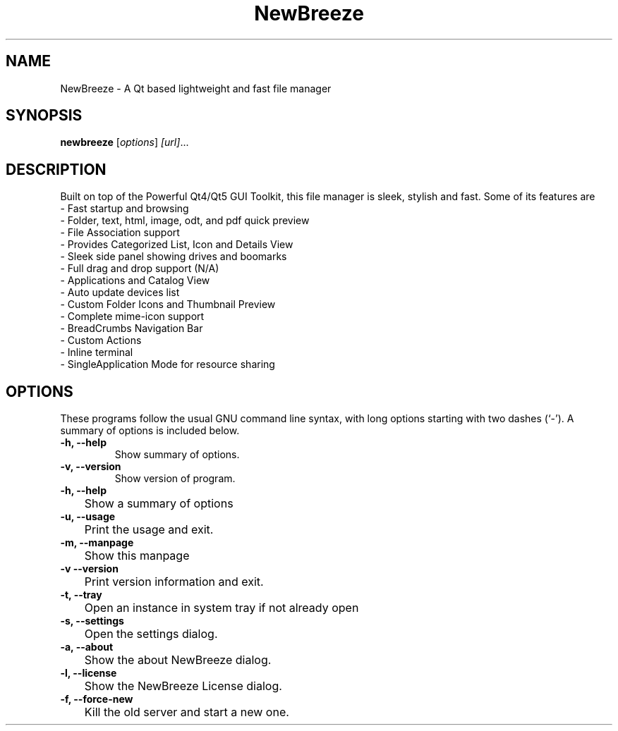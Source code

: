 .TH NewBreeze 1 "March 10 2016"
.SH NAME
NewBreeze \- A Qt based lightweight and fast file manager
.SH SYNOPSIS
.B newbreeze
.RI [ options ] " [url]" ...
.SH DESCRIPTION
Built on top of the Powerful Qt4/Qt5 GUI Toolkit, this file manager is sleek, stylish and fast.
Some of its features are
    - Fast startup and browsing
    - Folder, text, html, image, odt, and pdf quick preview
    - File Association support
    - Provides Categorized List, Icon and Details View
    - Sleek side panel showing drives and boomarks
    - Full drag and drop support (N/A)
    - Applications and Catalog View
    - Auto update devices list
    - Custom Folder Icons and Thumbnail Preview
    - Complete mime-icon support
    - BreadCrumbs Navigation Bar
    - Custom Actions
    - Inline terminal
    - SingleApplication Mode for resource sharing
.SH OPTIONS
These programs follow the usual GNU command line syntax, with long options starting with two dashes (`-').
A summary of options is included below.
.TP
.B \-h, \-\-help
Show summary of options.
.TP
.B \-v, \-\-version
Show version of program.
.TP
.B \-h, \-\-help
	Show a summary of options
.TP
.B \-u, \-\-usage
	Print the usage and exit.
.TP
.B \-m, \-\-manpage
	Show this manpage
.TP
.B \-v  \-\-version
	Print version information and exit.
.TP
.B \-t, \-\-tray
	Open an instance in system tray if not already open
.TP
.B \-s, \-\-settings
	Open the settings dialog.
.TP
.B \-a, \-\-about
	Show the about NewBreeze dialog.
.TP
.B \-l, \-\-license
	Show the NewBreeze License dialog.
.TP
.B \-f, \-\-force-new
	Kill the old server and start a new one.
